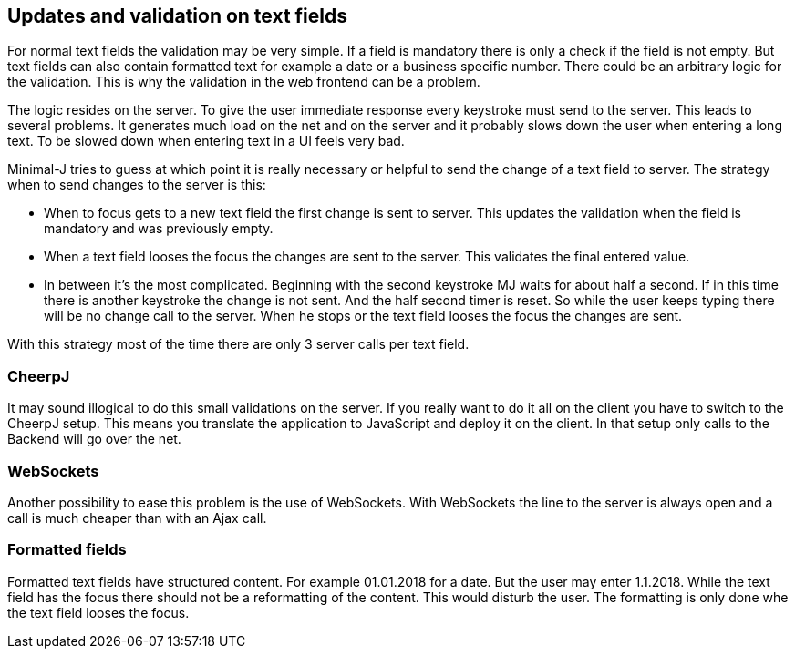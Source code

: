 == Updates and validation on text fields

For normal text fields the validation may be very simple. If a field is mandatory there is only a check if the field is not empty.
But text fields can also contain formatted text for example a date or a business specific number. There could be an arbitrary
logic for the validation. This is why the validation in the web frontend can be a problem.

The logic resides on the server. To give the user immediate response every keystroke must send to the server. This leads to several
problems. It generates much load on the net and on the server and it probably slows down the user when entering a long text.
To be slowed down when entering text in a UI feels very bad.

Minimal-J tries to guess at which point it is really necessary or helpful to send the change of a text field to server. The strategy
when to send changes to the server is this:

* When to focus gets to a new text field the first change is sent to server. This updates the validation when the field
is mandatory and was previously empty.
* When a text field looses the focus the changes are sent to the server. This validates the final entered value.
* In between it's the most complicated. Beginning with the second keystroke MJ waits for about half a second. If in this
time there is another keystroke the change is not sent. And the half second timer is reset. So while the user keeps
typing there will be no change call to the server. When he stops or the text field looses the focus the changes are sent.

With this strategy most of the time there are only 3 server calls per text field.

=== CheerpJ

It may sound illogical to do this small validations on the server. If you really want to do it all on the client you have
to switch to the CheerpJ setup. This means you translate the application to JavaScript and deploy it on the client. In that
setup only calls to the Backend will go over the net.

=== WebSockets

Another possibility to ease this problem is the use of WebSockets. With WebSockets the line to the server is always open
and a call is much cheaper than with an Ajax call.

=== Formatted fields

Formatted text fields have structured content. For example 01.01.2018 for a date. But the user may enter 1.1.2018. While
the text field has the focus there should not be a reformatting of the content. This would disturb the user. The formatting
is only done whe the text field looses the focus.